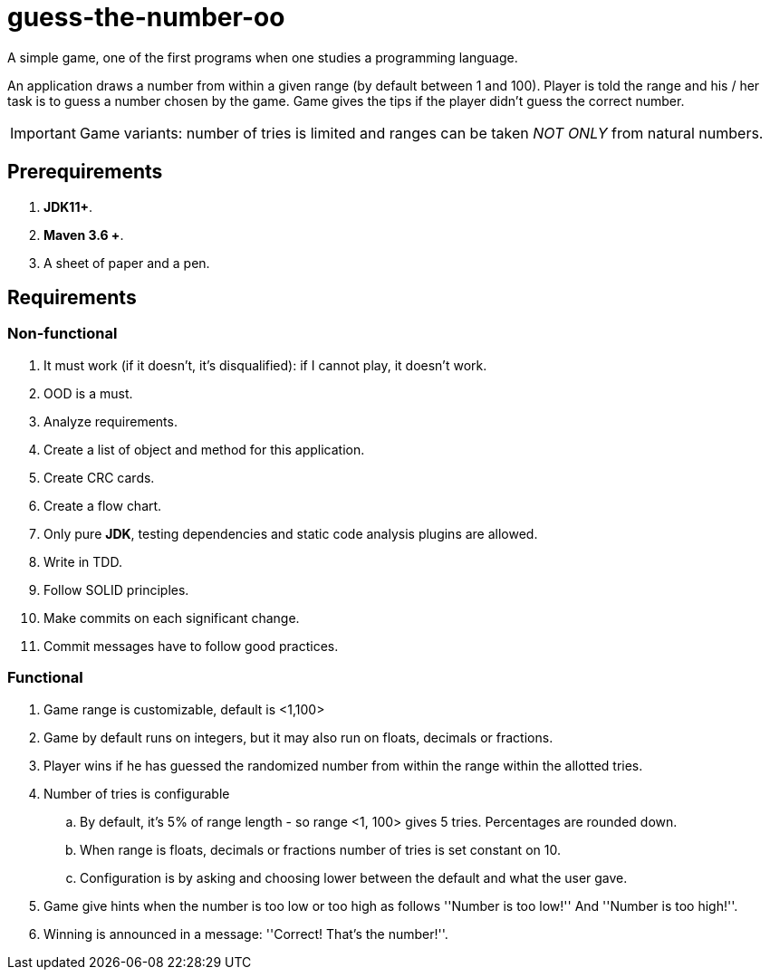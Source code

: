 :icons: font

= guess-the-number-oo

A simple game, one of the first programs when one studies a programming language.

An application draws a number from within a given range (by default between 1 and 100).
Player is told the range and his / her task is to guess a number chosen by the game. 
Game gives the tips if the player didn't guess the correct number.


IMPORTANT: Game variants: number of tries is limited and ranges can be taken _NOT ONLY_ from natural numbers.

== Prerequirements

. *JDK11+*.
. *Maven 3.6 +*.
. A sheet of paper and a pen.

== Requirements

=== Non-functional

. It must work (if it doesn’t, it’s disqualified): if I cannot play, it doesn’t work.
. OOD is a must.
. Analyze requirements.
. Create a list of object and method for this application.
. Create CRC cards.
. Create a flow chart.
. Only pure *JDK*, testing dependencies and static code analysis plugins are allowed.
. Write in TDD.
. Follow SOLID principles.
. Make commits on each significant change.
. Commit messages have to follow good practices.

=== Functional

. Game range is customizable, default is <1,100>
. Game by default runs on integers, but it may also run on floats, decimals or fractions.
. Player wins if he has guessed the randomized number from within the range within the allotted tries.
. Number of tries is configurable
.. By default, it's 5% of range length - so range <1, 100> gives 5 tries. Percentages are rounded down.
.. When range is floats, decimals or fractions number of tries is set constant on 10.
.. Configuration is by asking and choosing lower between the default and what the user gave.
. Game give hints when the number is too low or too high as follows ''Number is too low!'' And ''Number is too high!''.
. Winning is announced in a message: ''Correct! That’s the number!''.
